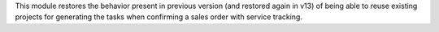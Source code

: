 This module restores the behavior present in previous version (and restored
again in v13) of being able to reuse existing projects for generating the
tasks when confirming a sales order with service tracking.
